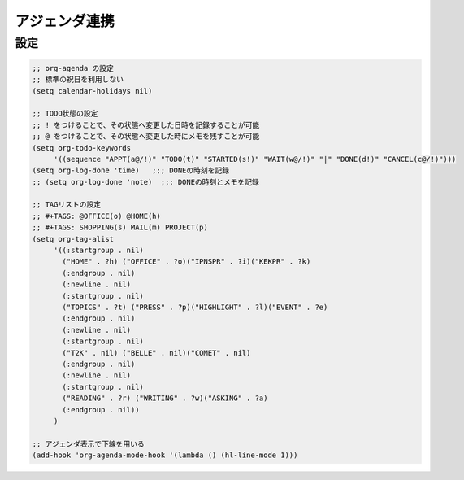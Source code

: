 ==================================================
アジェンダ連携
==================================================


設定
==================================================

.. code-block:: emacs

   ;; org-agenda の設定
   ;; 標準の祝日を利用しない
   (setq calendar-holidays nil)

   ;; TODO状態の設定
   ;; ! をつけることで、その状態へ変更した日時を記録することが可能
   ;; @ をつけることで、その状態へ変更した時にメモを残すことが可能
   (setq org-todo-keywords
        '((sequence "APPT(a@/!)" "TODO(t)" "STARTED(s!)" "WAIT(w@/!)" "|" "DONE(d!)" "CANCEL(c@/!)")))
   (setq org-log-done 'time)   ;;; DONEの時刻を記録
   ;; (setq org-log-done 'note)  ;;; DONEの時刻とメモを記録

   ;; TAGリストの設定
   ;; #+TAGS: @OFFICE(o) @HOME(h)
   ;; #+TAGS: SHOPPING(s) MAIL(m) PROJECT(p)
   (setq org-tag-alist
        '((:startgroup . nil)
          ("HOME" . ?h) ("OFFICE" . ?o)("IPNSPR" . ?i)("KEKPR" . ?k)
          (:endgroup . nil)
          (:newline . nil)
          (:startgroup . nil)
          ("TOPICS" . ?t) ("PRESS" . ?p)("HIGHLIGHT" . ?l)("EVENT" . ?e)
          (:endgroup . nil)
          (:newline . nil)
          (:startgroup . nil)
          ("T2K" . nil) ("BELLE" . nil)("COMET" . nil)
          (:endgroup . nil)
          (:newline . nil)
          (:startgroup . nil)
          ("READING" . ?r) ("WRITING" . ?w)("ASKING" . ?a)
          (:endgroup . nil))
        )

   ;; アジェンダ表示で下線を用いる
   (add-hook 'org-agenda-mode-hook '(lambda () (hl-line-mode 1)))
